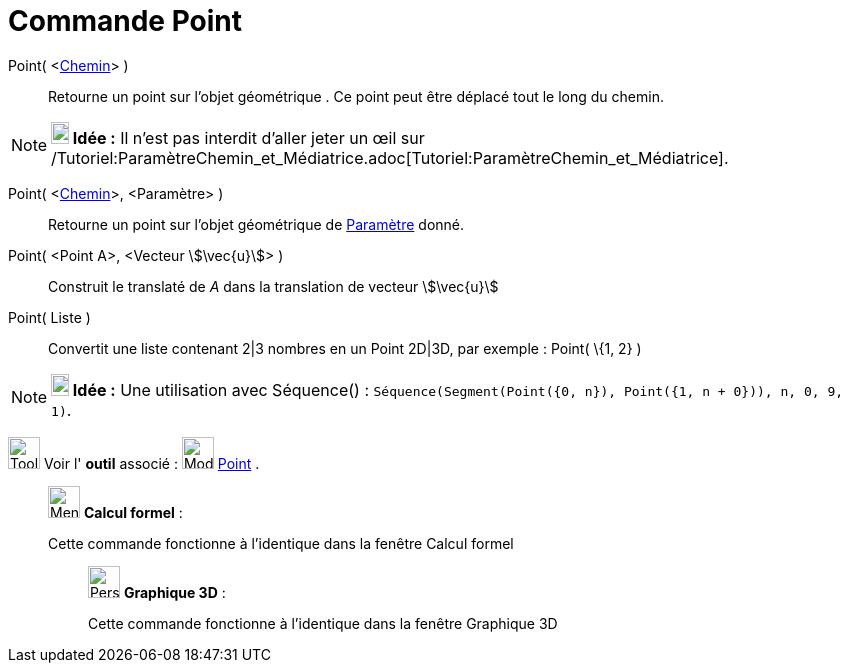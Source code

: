 = Commande Point
:page-en: commands/Point
ifdef::env-github[:imagesdir: /fr/modules/ROOT/assets/images]

Point( <xref:/Objets_géométriques.adoc[Chemin]> )::
  Retourne un point sur l'objet géométrique . Ce point peut être déplacé tout le long du chemin.

[NOTE]
====

*image:18px-Bulbgraph.png[Note,title="Note",width=18,height=22] Idée :* Il n'est pas interdit d'aller jeter un œil sur
/Tutoriel:ParamètreChemin_et_Médiatrice.adoc[Tutoriel:ParamètreChemin_et_Médiatrice].

====

Point( <xref:/Objets_géométriques.adoc[Chemin]>, <Paramètre> )::
  Retourne un point sur l'objet géométrique de xref:/commands/ParamètreChemin.adoc[Paramètre] donné.

Point( <Point A>, <Vecteur stem:[\vec{u}]> )::
  Construit le translaté de _A_ dans la translation de vecteur stem:[\vec{u}]

Point( Liste )::
  Convertit une liste contenant 2|3 nombres en un Point 2D|3D, par exemple : Point( \{1, 2} )

[NOTE]
====

*image:18px-Bulbgraph.png[Note,title="Note",width=18,height=22] Idée :* Une utilisation avec Séquence() :
`++Séquence(Segment(Point({0, n}), Point({1, n + 0})), n, 0, 9, 1)++`.

====

image:Tool_tool.png[Tool tool.png,width=32,height=32] Voir l' *outil* associé : image:32px-Mode_point.svg.png[Mode
point.svg,width=32,height=32] xref:/tools/Point.adoc[Point] .

____________________________________________________________

image:32px-Menu_view_cas.svg.png[Menu view cas.svg,width=32,height=32] *Calcul formel* :

Cette commande fonctionne à l'identique dans la fenêtre Calcul formel

_____________________________________________________________

image:32px-Perspectives_algebra_3Dgraphics.svg.png[Perspectives algebra 3Dgraphics.svg,width=32,height=32] *Graphique
3D* :

Cette commande fonctionne à l'identique dans la fenêtre Graphique 3D
